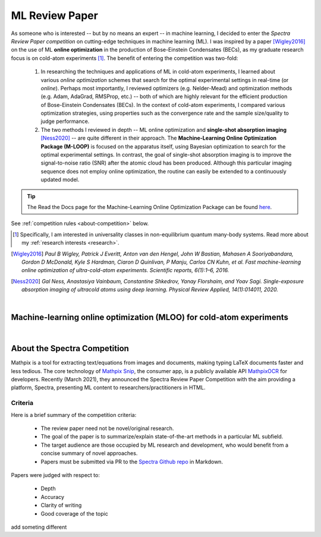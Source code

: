 .. _MLOO:

ML Review Paper
===============
As someone who is interested -- but by no means an expert -- in machine learning, I decided to enter the *Spectra Review Paper competition* on cutting-edge techniques in machine learning (ML). I was inspired by a paper [Wigley2016]_ on the use of ML **online optimization** in the production of Bose-Einstein Condensates (BECs), as my graduate research focus is on cold-atom experiments [#foot1]_. The benefit of entering the competition was two-fold:

    1. In researching the techniques and applications of ML in cold-atom experiments, I learned about various *online optimization* schemes that search for the optimal experimental settings in real-time (or *online*). Perhaps most importantly, I reviewed optimizers (e.g. Nelder-Mead) and optimization methods (e.g. Adam, AdaGrad, RMSProp, etc.) -- both of which are highly relevant for the efficient production of Bose-Einstein Condensates (BECs). In the context of cold-atom experiments, I compared various optimization strategies, using properties such as the convergence rate and the sample size/quality to judge performance.
    2. The two methods I reviewed in depth -- ML online optimization and **single-shot absorption imaging** [Ness2020]_ -- are quite different in their approach. The **Machine-Learning Online Optimization Package (M-LOOP)** is focused on the apparatus itself, using Bayesian optimization to search for the optimal experimental settings. In contrast, the goal of single-shot absorption imaging is to improve the signal-to-noise ratio (SNR) after the atomic cloud has been produced. Although this particular imaging sequence does not employ online optimization, the routine can easily be extended to a continuously updated model.


.. tip::

    The Read the Docs page for the Machine-Learning Online Optimization Package can be found `here <https://m-loop.readthedocs.io/en/stable/>`_.

.. Download my review paper: :download:`MLOO for Cold-atom Experiments <_static/PDFs/MLOOpaper_RachelWang.pdf>`


See :ref:`competition rules <about-competition>` below.


.. |link_MLOO|

.. .. |link_MLOO| raw:: html

..     <a href="https://spectra.pub/ml/online-optimisation-for-cold-atom-experiments"><h3>Machine-learning online optimization (MLOO) for cold-atom experiments</h3></a>


.. [#foot1] Specifically, I am interested in universality classes in non-equilibrium quantum many-body systems. Read more about my :ref:`research interests <research>`.

.. [Wigley2016] *Paul B Wigley, Patrick J Everitt, Anton van den Hengel, John W Bastian, Mahasen A Sooriyabandara, Gordon D McDonald, Kyle S Hardman, Ciaron D Quinlivan, P Manju, Carlos CN Kuhn, et al. Fast machine-learning online optimization of ultra-cold-atom experiments. Scientific reports, 6(1):1–6, 2016.*

.. [Ness2020] *Gal Ness, Anastasiya Vainbaum, Constantine Shkedrov, Yanay Florshaim, and Yoav Sagi. Single-exposure absorption imaging of ultracold atoms using deep learning. Physical Review Applied, 14(1):014011, 2020.*


|


.. _MLOOpdf:

Machine-learning online optimization (MLOO) for cold-atom experiments
*********************************************************************


.. raw:: html

    <head>
     <meta charset="utf-8"/>
     <meta http-equiv="X-UA-Compatible" content="IE=edge,chrome=1"/>
     <meta id="viewport" name="viewport" content="width=device-width, initial-scale=1"/>
    </head>

    <div class="container">
        <div class="buttonHolder">
            <button id="showPDF03">Show pdf</button>
        </div>
    </div>

    <body style="margin: 0px">
     <div id="adobe-dc-view" style="height: 760px; width: 800px;"></div>
     <script src="https://documentcloud.adobe.com/view-sdk/main.js"></script>
     <script type="text/javascript">
        document.addEventListener("adobe_dc_view_sdk.ready", function()
        {
            var adobeDCView = new AdobeDC.View({clientId: "64a7f9f406c54c02b0200c98943b93dd", divId: "adobe-dc-view"});
            adobeDCView.previewFile(
           {
              content:   {location: {url: "https://dl.dropboxusercontent.com/s/3jslattisxo78h8/MLOOpaper_RachelWang.pdf?dl=0"}},
              metaData: {fileName: "MLOOpaper_RachelWang.pdf"}
            }, {embedMode: "LIGHT_BOX",
                enableLinearization: true}
            );
        });
     </script>
    </body>


|



.. _about-competition:

About the Spectra Competition
*****************************


Mathpix is a tool for extracting text/equations from images and documents, making typing LaTeX documents faster and less tedious. The core technology of `Mathpix Snip <https://mathpix.com/>`_, the consumer app, is a publicly available API `MathpixOCR <https://mathpix.com/ocr>`_ for developers. Recently (March 2021), they announced the Spectra Review Paper Competition with the aim providing a platform, Spectra, presenting ML content to researchers/practitioners in HTML. 


.. _criteria:

Criteria
^^^^^^^^

Here is a brief summary of the competition criteria:

    * The review paper need not be novel/original research.
    * The goal of the paper is to summarize/explain state-of-the-art methods in a particular ML subfield.
    * The target audience are those occupied by ML research and development, who would benefit from a concise summary of novel approaches.
    * Papers must be submitted via PR to the `Spectra Github repo <https://github.com/Mathpix/spectra-review-paper-competition>`_ in Markdown.

Papers were judged with respect to:

    * Depth
    * Accuracy
    * Clarity of writing
    * Good coverage of the topic

add someting different
